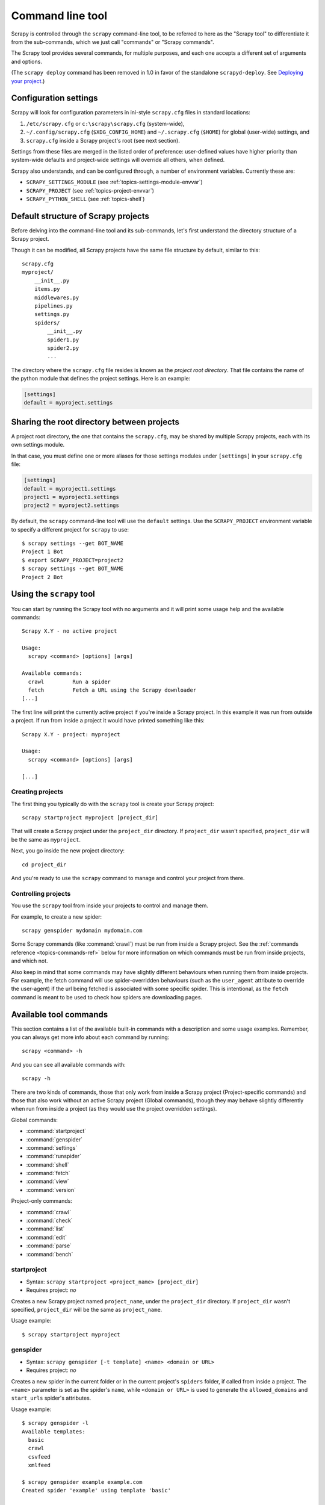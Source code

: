 .. highlight:: none

.. _topics-commands:

=================
Command line tool
=================

Scrapy is controlled through the ``scrapy`` command-line tool, to be referred to
here as the "Scrapy tool" to differentiate it from the sub-commands, which we
just call "commands" or "Scrapy commands".

The Scrapy tool provides several commands, for multiple purposes, and each one
accepts a different set of arguments and options.

(The ``scrapy deploy`` command has been removed in 1.0 in favor of the
standalone ``scrapyd-deploy``. See `Deploying your project`_.)

.. _topics-config-settings:

Configuration settings
======================

Scrapy will look for configuration parameters in ini-style ``scrapy.cfg`` files
in standard locations:

1. ``/etc/scrapy.cfg`` or ``c:\scrapy\scrapy.cfg`` (system-wide),
2. ``~/.config/scrapy.cfg`` (``$XDG_CONFIG_HOME``) and ``~/.scrapy.cfg`` (``$HOME``)
   for global (user-wide) settings, and
3. ``scrapy.cfg`` inside a Scrapy project's root (see next section).

Settings from these files are merged in the listed order of preference:
user-defined values have higher priority than system-wide defaults
and project-wide settings will override all others, when defined.

Scrapy also understands, and can be configured through, a number of environment
variables. Currently these are:

* ``SCRAPY_SETTINGS_MODULE`` (see :ref:`topics-settings-module-envvar`)
* ``SCRAPY_PROJECT`` (see :ref:`topics-project-envvar`)
* ``SCRAPY_PYTHON_SHELL`` (see :ref:`topics-shell`)

.. _topics-project-structure:

Default structure of Scrapy projects
====================================

Before delving into the command-line tool and its sub-commands, let's first
understand the directory structure of a Scrapy project.

Though it can be modified, all Scrapy projects have the same file
structure by default, similar to this::

   scrapy.cfg
   myproject/
       __init__.py
       items.py
       middlewares.py
       pipelines.py
       settings.py
       spiders/
           __init__.py
           spider1.py
           spider2.py
           ...

The directory where the ``scrapy.cfg`` file resides is known as the *project
root directory*. That file contains the name of the python module that defines
the project settings. Here is an example:

.. code-block:: ini

    [settings]
    default = myproject.settings

.. _topics-project-envvar:

Sharing the root directory between projects
===========================================

A project root directory, the one that contains the ``scrapy.cfg``, may be
shared by multiple Scrapy projects, each with its own settings module.

In that case, you must define one or more aliases for those settings modules
under ``[settings]`` in your ``scrapy.cfg`` file:

.. code-block:: ini

    [settings]
    default = myproject1.settings
    project1 = myproject1.settings
    project2 = myproject2.settings

By default, the ``scrapy`` command-line tool will use the ``default`` settings.
Use the ``SCRAPY_PROJECT`` environment variable to specify a different project
for ``scrapy`` to use::

    $ scrapy settings --get BOT_NAME
    Project 1 Bot
    $ export SCRAPY_PROJECT=project2
    $ scrapy settings --get BOT_NAME
    Project 2 Bot


Using the ``scrapy`` tool
=========================

You can start by running the Scrapy tool with no arguments and it will print
some usage help and the available commands::

    Scrapy X.Y - no active project

    Usage:
      scrapy <command> [options] [args]

    Available commands:
      crawl         Run a spider
      fetch         Fetch a URL using the Scrapy downloader
    [...]

The first line will print the currently active project if you're inside a
Scrapy project. In this example it was run from outside a project. If run from inside
a project it would have printed something like this::

    Scrapy X.Y - project: myproject

    Usage:
      scrapy <command> [options] [args]

    [...]

Creating projects
-----------------

The first thing you typically do with the ``scrapy`` tool is create your Scrapy
project::

    scrapy startproject myproject [project_dir]

That will create a Scrapy project under the ``project_dir`` directory.
If ``project_dir`` wasn't specified, ``project_dir`` will be the same as ``myproject``.

Next, you go inside the new project directory::

    cd project_dir

And you're ready to use the ``scrapy`` command to manage and control your
project from there.

Controlling projects
--------------------

You use the ``scrapy`` tool from inside your projects to control and manage
them.

For example, to create a new spider::

    scrapy genspider mydomain mydomain.com

Some Scrapy commands (like :command:`crawl`) must be run from inside a Scrapy
project. See the :ref:`commands reference <topics-commands-ref>` below for more
information on which commands must be run from inside projects, and which not.

Also keep in mind that some commands may have slightly different behaviours
when running them from inside projects. For example, the fetch command will use
spider-overridden behaviours (such as the ``user_agent`` attribute to override
the user-agent) if the url being fetched is associated with some specific
spider. This is intentional, as the ``fetch`` command is meant to be used to
check how spiders are downloading pages.

.. _topics-commands-ref:

Available tool commands
=======================

This section contains a list of the available built-in commands with a
description and some usage examples. Remember, you can always get more info
about each command by running::

    scrapy <command> -h

And you can see all available commands with::

    scrapy -h

There are two kinds of commands, those that only work from inside a Scrapy
project (Project-specific commands) and those that also work without an active
Scrapy project (Global commands), though they may behave slightly differently
when run from inside a project (as they would use the project overridden
settings).

Global commands:

* :command:`startproject`
* :command:`genspider`
* :command:`settings`
* :command:`runspider`
* :command:`shell`
* :command:`fetch`
* :command:`view`
* :command:`version`

Project-only commands:

* :command:`crawl`
* :command:`check`
* :command:`list`
* :command:`edit`
* :command:`parse`
* :command:`bench`

.. command:: startproject

startproject
------------

* Syntax: ``scrapy startproject <project_name> [project_dir]``
* Requires project: *no*

Creates a new Scrapy project named ``project_name``, under the ``project_dir``
directory.
If ``project_dir`` wasn't specified, ``project_dir`` will be the same as ``project_name``.

Usage example::

    $ scrapy startproject myproject

.. command:: genspider

genspider
---------

* Syntax: ``scrapy genspider [-t template] <name> <domain or URL>``
* Requires project: *no*

.. versionadded:: 2.6.0
   The ability to pass a URL instead of a domain.

Creates a new spider in the current folder or in the current project's ``spiders`` folder, if called from inside a project. The ``<name>`` parameter is set as the spider's ``name``, while ``<domain or URL>`` is used to generate the ``allowed_domains`` and ``start_urls`` spider's attributes.

Usage example::

    $ scrapy genspider -l
    Available templates:
      basic
      crawl
      csvfeed
      xmlfeed

    $ scrapy genspider example example.com
    Created spider 'example' using template 'basic'

    $ scrapy genspider -t crawl scrapyorg scrapy.org
    Created spider 'scrapyorg' using template 'crawl'

This is just a convenient shortcut command for creating spiders based on
pre-defined templates, but certainly not the only way to create spiders. You
can just create the spider source code files yourself, instead of using this
command.

.. command:: crawl

crawl
-----

* Syntax: ``scrapy crawl <spider>``
* Requires project: *yes*

Start crawling using a spider.

Supported options:

* ``-h, --help``: show a help message and exit

* ``-a NAME=VALUE``: set a spider argument (may be repeated)

* ``--output FILE`` or ``-o FILE``: append scraped items to the end of FILE (use - for stdout). To define the output format, set a colon at the end of the output URI (i.e. ``-o FILE:FORMAT``)

* ``--overwrite-output FILE`` or ``-O FILE``: dump scraped items into FILE, overwriting any existing file. To define the output format, set a colon at the end of the output URI (i.e. ``-O FILE:FORMAT``)

Usage examples::

    $ scrapy crawl myspider
    [ ... myspider starts crawling ... ]

    $ scrapy crawl -o myfile:csv myspider
    [ ... myspider starts crawling and appends the result to the file myfile in csv format ... ]

    $ scrapy crawl -O myfile:json myspider
    [ ... myspider starts crawling and saves the result in myfile in json format overwriting the original content... ]

.. command:: check

check
-----

* Syntax: ``scrapy check [-l] <spider>``
* Requires project: *yes*

Run contract checks.

.. skip: start

Usage examples::

    $ scrapy check -l
    first_spider
      * parse
      * parse_item
    second_spider
      * parse
      * parse_item

    $ scrapy check
    [FAILED] first_spider:parse_item
    >>> 'RetailPricex' field is missing

    [FAILED] first_spider:parse
    >>> Returned 92 requests, expected 0..4

.. skip: end

.. command:: list

list
----

* Syntax: ``scrapy list``
* Requires project: *yes*

List all available spiders in the current project. The output is one spider per
line.

Usage example::

    $ scrapy list
    spider1
    spider2

.. command:: edit

edit
----

* Syntax: ``scrapy edit <spider>``
* Requires project: *yes*

Edit the given spider using the editor defined in the ``EDITOR`` environment
variable or (if unset) the :setting:`EDITOR` setting.

This command is provided only as a convenient shortcut for the most common
case, the developer is of course free to choose any tool or IDE to write and
debug spiders.

Usage example::

    $ scrapy edit spider1

.. command:: fetch

fetch
-----

* Syntax: ``scrapy fetch <url>``
* Requires project: *no*

Downloads the given URL using the Scrapy downloader and writes the contents to
standard output.

The interesting thing about this command is that it fetches the page the way the
spider would download it. For example, if the spider has a ``USER_AGENT``
attribute which overrides the User Agent, it will use that one.

So this command can be used to "see" how your spider would fetch a certain page.

If used outside a project, no particular per-spider behaviour would be applied
and it will just use the default Scrapy downloader settings.

Supported options:

* ``--spider=SPIDER``: bypass spider autodetection and force use of specific spider

* ``--headers``: print the response's HTTP headers instead of the response's body

* ``--no-redirect``: do not follow HTTP 3xx redirects (default is to follow them)

Usage examples::

    $ scrapy fetch --nolog http://www.example.com/some/page.html
    [ ... html content here ... ]

    $ scrapy fetch --nolog --headers http://www.example.com/
    {'Accept-Ranges': ['bytes'],
     'Age': ['1263   '],
     'Connection': ['close     '],
     'Content-Length': ['596'],
     'Content-Type': ['text/html; charset=UTF-8'],
     'Date': ['Wed, 18 Aug 2010 23:59:46 GMT'],
     'Etag': ['"573c1-254-48c9c87349680"'],
     'Last-Modified': ['Fri, 30 Jul 2010 15:30:18 GMT'],
     'Server': ['Apache/2.2.3 (CentOS)']}

.. command:: view

view
----

* Syntax: ``scrapy view <url>``
* Requires project: *no*

Opens the given URL in a browser, as your Scrapy spider would "see" it.
Sometimes spiders see pages differently from regular users, so this can be used
to check what the spider "sees" and confirm it's what you expect.

Supported options:

* ``--spider=SPIDER``: bypass spider autodetection and force use of specific spider

* ``--no-redirect``: do not follow HTTP 3xx redirects (default is to follow them)

Usage example::

    $ scrapy view http://www.example.com/some/page.html
    [ ... browser starts ... ]

.. command:: shell

shell
-----

* Syntax: ``scrapy shell [url]``
* Requires project: *no*

Starts the Scrapy shell for the given URL (if given) or empty if no URL is
given. Also supports UNIX-style local file paths, either relative with
``./`` or ``../`` prefixes or absolute file paths.
See :ref:`topics-shell` for more info.

Supported options:

* ``--spider=SPIDER``: bypass spider autodetection and force use of specific spider

* ``-c code``: evaluate the code in the shell, print the result and exit

* ``--no-redirect``: do not follow HTTP 3xx redirects (default is to follow them);
  this only affects the URL you may pass as argument on the command line;
  once you are inside the shell, ``fetch(url)`` will still follow HTTP redirects by default.

Usage example::

    $ scrapy shell http://www.example.com/some/page.html
    [ ... scrapy shell starts ... ]

    $ scrapy shell --nolog http://www.example.com/ -c '(response.status, response.url)'
    (200, 'http://www.example.com/')

    # shell follows HTTP redirects by default
    $ scrapy shell --nolog http://httpbin.org/redirect-to?url=http%3A%2F%2Fexample.com%2F -c '(response.status, response.url)'
    (200, 'http://example.com/')

    # you can disable this with --no-redirect
    # (only for the URL passed as command line argument)
    $ scrapy shell --no-redirect --nolog http://httpbin.org/redirect-to?url=http%3A%2F%2Fexample.com%2F -c '(response.status, response.url)'
    (302, 'http://httpbin.org/redirect-to?url=http%3A%2F%2Fexample.com%2F')


.. command:: parse

parse
-----

* Syntax: ``scrapy parse <url> [options]``
* Requires project: *yes*

Fetches the given URL and parses it with the spider that handles it, using the
method passed with the ``--callback`` option, or ``parse`` if not given.

Supported options:

* ``--spider=SPIDER``: bypass spider autodetection and force use of specific spider

* ``--a NAME=VALUE``: set spider argument (may be repeated)

* ``--callback`` or ``-c``: spider method to use as callback for parsing the
  response

* ``--meta`` or ``-m``: additional request meta that will be passed to the callback
  request. This must be a valid json string. Example: --meta='{"foo" : "bar"}'

* ``--cbkwargs``: additional keyword arguments that will be passed to the callback.
  This must be a valid json string. Example: --cbkwargs='{"foo" : "bar"}'

* ``--pipelines``: process items through pipelines

* ``--rules`` or ``-r``: use :class:`~scrapy.spiders.CrawlSpider`
  rules to discover the callback (i.e. spider method) to use for parsing the
  response

* ``--noitems``: don't show scraped items

* ``--nolinks``: don't show extracted links

* ``--nocolour``: avoid using pygments to colorize the output

* ``--depth`` or ``-d``: depth level for which the requests should be followed
  recursively (default: 1)

* ``--verbose`` or ``-v``: display information for each depth level

* ``--output`` or ``-o``: dump scraped items to a file

  .. versionadded:: 2.3

.. skip: start

Usage example::

    $ scrapy parse http://www.example.com/ -c parse_item
    [ ... scrapy log lines crawling example.com spider ... ]

    >>> STATUS DEPTH LEVEL 1 <<<
    # Scraped Items  ------------------------------------------------------------
    [{'name': 'Example item',
     'category': 'Furniture',
     'length': '12 cm'}]

    # Requests  -----------------------------------------------------------------
    []

.. skip: end


.. command:: settings

settings
--------

* Syntax: ``scrapy settings [options]``
* Requires project: *no*

Get the value of a Scrapy setting.

If used inside a project it'll show the project setting value, otherwise it'll
show the default Scrapy value for that setting.

Example usage::

    $ scrapy settings --get BOT_NAME
    scrapybot
    $ scrapy settings --get DOWNLOAD_DELAY
    0

.. command:: runspider

runspider
---------

* Syntax: ``scrapy runspider <spider_file.py>``
* Requires project: *no*

Run a spider self-contained in a Python file, without having to create a
project.

Example usage::

    $ scrapy runspider myspider.py
    [ ... spider starts crawling ... ]

.. command:: version

version
-------

* Syntax: ``scrapy version [-v]``
* Requires project: *no*

Prints the Scrapy version. If used with ``-v`` it also prints Python, Twisted
and Platform info, which is useful for bug reports.

.. command:: bench

bench
-----

* Syntax: ``scrapy bench``
* Requires project: *no*

Run a quick benchmark test. :ref:`benchmarking`.

.. _topics-commands-crawlerprocess:

Commands that run a crawl
=========================

Many commands need to run a crawl of some kind, running either a user-provided
spider or a special internal one:

* :command:`bench`
* :command:`check`
* :command:`crawl`
* :command:`fetch`
* :command:`parse`
* :command:`runspider`
* :command:`shell`
* :command:`view`

They use an internal instance of :class:`scrapy.crawler.AsyncCrawlerProcess` or
:class:`scrapy.crawler.CrawlerProcess` for this. In most cases this detail
shouldn't matter to the user running the command, but when the user :ref:`needs
a non-default Twisted reactor <disable-asyncio>`, it may be important.

Scrapy decides which of these two classes to use based on the value of the
:setting:`TWISTED_REACTOR` setting. If the setting value is the default one
(``'twisted.internet.asyncioreactor.AsyncioSelectorReactor'``),
:class:`~scrapy.crawler.AsyncCrawlerProcess` will be used, otherwise
:class:`~scrapy.crawler.CrawlerProcess` will be used. The :ref:`spider settings
<spider-settings>` are not taken into account when doing this, as they are
loaded after this decision is made. This may cause an error if the
project-level setting is set to :ref:`the asyncio reactor <install-asyncio>`
(:ref:`explicitly <project-settings>` or :ref:`by using the Scrapy default
<default-settings>`) and :ref:`the setting of the spider being run
<spider-settings>` is set to :ref:`a different one <disable-asyncio>`, because
:class:`~scrapy.crawler.AsyncCrawlerProcess` only supports the asyncio reactor.
In this case you should set the :setting:`FORCE_CRAWLER_PROCESS` setting to
``True`` (at the project level or via the command line) so that Scrapy uses
:class:`~scrapy.crawler.CrawlerProcess` which supports all reactors.

Custom project commands
=======================

You can add custom project commands by using the :setting:`COMMANDS_MODULE` setting
or by using entry points. This section provides comprehensive guidance on implementing
custom commands.

Base Classes
------------

Scrapy provides two base classes for implementing custom commands:

* :class:`~scrapy.commands.ScrapyCommand`: Base class for all commands
* :class:`~scrapy.commands.BaseRunSpiderCommand`: Base class for commands that run spiders

Creating a Custom Command
--------------------------

To create a custom command, inherit from :class:`~scrapy.commands.ScrapyCommand` and
implement the required methods:

.. code-block:: python

    from scrapy.commands import ScrapyCommand
    from scrapy.exceptions import UsageError


    class Command(ScrapyCommand):
        requires_project = True  # Set to True if command needs a Scrapy project
        requires_crawler_process = False  # Set to False if command doesn't run crawls
        default_settings = {"LOG_ENABLED": False}  # Override default settings

        def syntax(self):
            """Return command syntax"""
            return "[options] <argument>"

        def short_desc(self):
            """Return short description"""
            return "Description of what this command does"

        def long_desc(self):
            """Return detailed description (optional)"""
            return "Detailed description without newlines for help text"

        def help(self):
            """Return extensive help with examples (optional)"""
            return """Extensive help text that can contain newlines.

            Examples:
              scrapy mycommand arg1
              scrapy mycommand --option value
            """

        def add_options(self, parser):
            """Add custom command-line options"""
            super().add_options(parser)
            parser.add_argument("--custom-option", help="Description of custom option")

        def process_options(self, args, opts):
            """Process parsed options"""
            super().process_options(args, opts)
            if opts.custom_option:
                self.settings.set("CUSTOM_SETTING", opts.custom_option)

        def run(self, args, opts):
            """Main command logic"""
            if len(args) < 1:
                raise UsageError("Missing required argument")
            # Command implementation here
            print(f"Running command with argument: {args[0]}")

Key Attributes and Methods
--------------------------

Class Attributes:
    * ``requires_project`` (bool): Whether the command requires a Scrapy project
    * ``requires_crawler_process`` (bool): Whether the command needs crawler access
    * ``default_settings`` (dict): Default settings for this command

Instance Attributes:
    * ``settings``: Access to Scrapy settings
    * ``crawler_process``: Access to crawler process (if enabled)
    * ``exitcode``: Set to non-zero value to indicate errors

Methods to Override:
    * ``syntax()``: Return command syntax string
    * ``short_desc()``: Return brief description (required)
    * ``long_desc()``: Return detailed description (optional)
    * ``help()``: Return extensive help text (optional)
    * ``add_options(parser)``: Add custom command-line options
    * ``process_options(args, opts)``: Process parsed options
    * ``run(args, opts)``: Main command logic (required)

Creating Spider Commands
-------------------------

For commands that run spiders, inherit from :class:`~scrapy.commands.BaseRunSpiderCommand`:

.. code-block:: python

    from scrapy.commands import BaseRunSpiderCommand


    class Command(BaseRunSpiderCommand):
        requires_project = True

        def short_desc(self):
            return "Run a spider with custom behavior"

        def run(self, args, opts):
            if len(args) < 1:
                raise UsageError("Missing spider name")

            spider_name = args[0]
            # opts.spargs contains spider arguments from -a options
            # opts.output contains output files from -o/-O options

            self.crawler_process.crawl(spider_name, **opts.spargs)
            self.crawler_process.start()

            if self.crawler_process.bootstrap_failed:
                self.exitcode = 1

Examples
--------

Here are some practical examples:

**Simple Information Command:**

.. code-block:: python

    class Command(ScrapyCommand):
        requires_project = True
        requires_crawler_process = False
        default_settings = {"LOG_ENABLED": False}

        def short_desc(self):
            return "List available spiders"

        def run(self, args, opts):
            from scrapy.spiderloader import get_spider_loader

            spider_loader = get_spider_loader(self.settings)
            for spider_name in sorted(spider_loader.list()):
                print(spider_name)

**Custom Spider Runner:**

.. code-block:: python

    class Command(BaseRunSpiderCommand):
        requires_project = True

        def short_desc(self):
            return "Run spider with verbose output"

        def add_options(self, parser):
            super().add_options(parser)
            parser.add_argument(
                "--verbose", action="store_true", help="Enable verbose output"
            )

        def process_options(self, args, opts):
            super().process_options(args, opts)
            if opts.verbose:
                self.settings.set("LOG_LEVEL", "DEBUG")

        def run(self, args, opts):
            if len(args) < 1:
                raise UsageError("Missing spider name")

            spider_name = args[0]
            print(f"Starting spider: {spider_name}")

            self.crawler_process.crawl(spider_name, **opts.spargs)
            self.crawler_process.start()

For more examples, see the built-in Scrapy commands in `scrapy/commands`_.

.. _scrapy/commands: https://github.com/scrapy/scrapy/tree/master/scrapy/commands
.. setting:: COMMANDS_MODULE

COMMANDS_MODULE
---------------

Default: ``''`` (empty string)

A module to use for looking up custom Scrapy commands. This is used to add custom
commands for your Scrapy project.

Example:

.. code-block:: python

    COMMANDS_MODULE = "mybot.commands"

.. _Deploying your project: https://scrapyd.readthedocs.io/en/latest/deploy.html

Register commands via setup.py entry points
-------------------------------------------

You can also add Scrapy commands from an external library by adding a
``scrapy.commands`` section in the entry points of the library ``setup.py``
file.

The following example adds ``my_command`` command:

.. skip: next

.. code-block:: python

  from setuptools import setup, find_packages

  setup(
      name="scrapy-mymodule",
      entry_points={
          "scrapy.commands": [
              "my_command=my_scrapy_module.commands:MyCommand",
          ],
      },
  )
